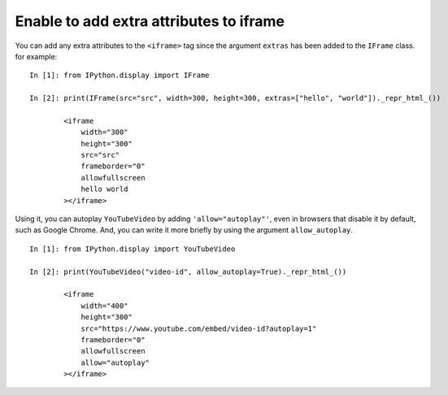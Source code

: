 Enable to add extra attributes to iframe
========================================

You can add any extra attributes to the ``<iframe>`` tag
since the argument ``extras`` has been added to the ``IFrame`` class.
for example::

    In [1]: from IPython.display import IFrame

    In [2]: print(IFrame(src="src", width=300, height=300, extras=["hello", "world"])._repr_html_())

            <iframe
                width="300"
                height="300"
                src="src"
                frameborder="0"
                allowfullscreen
                hello world
            ></iframe>

Using it, you can autoplay ``YouTubeVideo`` by adding ``'allow="autoplay"'``,
even in browsers that disable it by default, such as Google Chrome.
And, you can write it more briefly by using the argument ``allow_autoplay``.
::

    In [1]: from IPython.display import YouTubeVideo

    In [2]: print(YouTubeVideo("video-id", allow_autoplay=True)._repr_html_())

            <iframe
                width="400"
                height="300"
                src="https://www.youtube.com/embed/video-id?autoplay=1"
                frameborder="0"
                allowfullscreen
                allow="autoplay"
            ></iframe>
